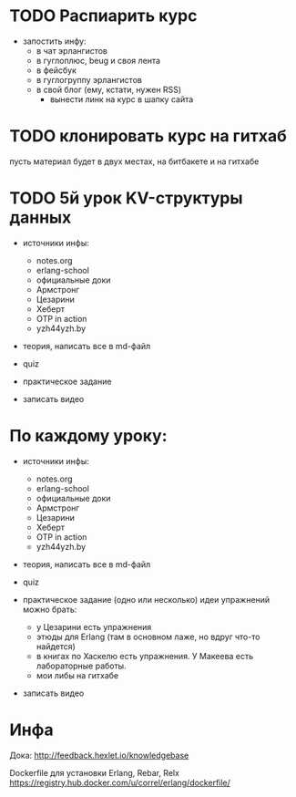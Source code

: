 * TODO Распиарить курс
- запостить инфу:
  - в чат эрлангистов
  - в гуглоплюс, beug и своя лента
  - в фейсбук
  - в гуглогруппу эрлангистов
  - в свой блог (ему, кстати, нужен RSS)
    - вынести линк на курс в шапку сайта


* TODO клонировать курс на гитхаб
  пусть материал будет в двух местах, на битбакете и на гитхабе


* TODO 5й урок KV-структуры данных

- источники инфы:
  - notes.org
  - erlang-school
  - официальные доки
  - Армстронг
  - Цезарини
  - Хеберт
  - OTP in action
  - yzh44yzh.by

- теория, написать все в md-файл

- quiz

- практическое задание

- записать видео


* По каждому уроку:

- источники инфы:
  - notes.org
  - erlang-school
  - официальные доки
  - Армстронг
  - Цезарини
  - Хеберт
  - OTP in action
  - yzh44yzh.by

- теория, написать все в md-файл

- quiz

- практическое задание (одно или несколько)
  идеи упражнений можно брать:
  - у Цезарини есть упражнения
  - этюды для Erlang (там в основном лаже, но вдруг что-то найдется)
  - в книгах по Хаскелю есть упражнения. У Макеева есть лабораторные работы.
  - мои либы на гитхабе

- записать видео


* Инфа

Дока:
http://feedback.hexlet.io/knowledgebase

Dockerfile для установки Erlang, Rebar, Relx
https://registry.hub.docker.com/u/correl/erlang/dockerfile/
